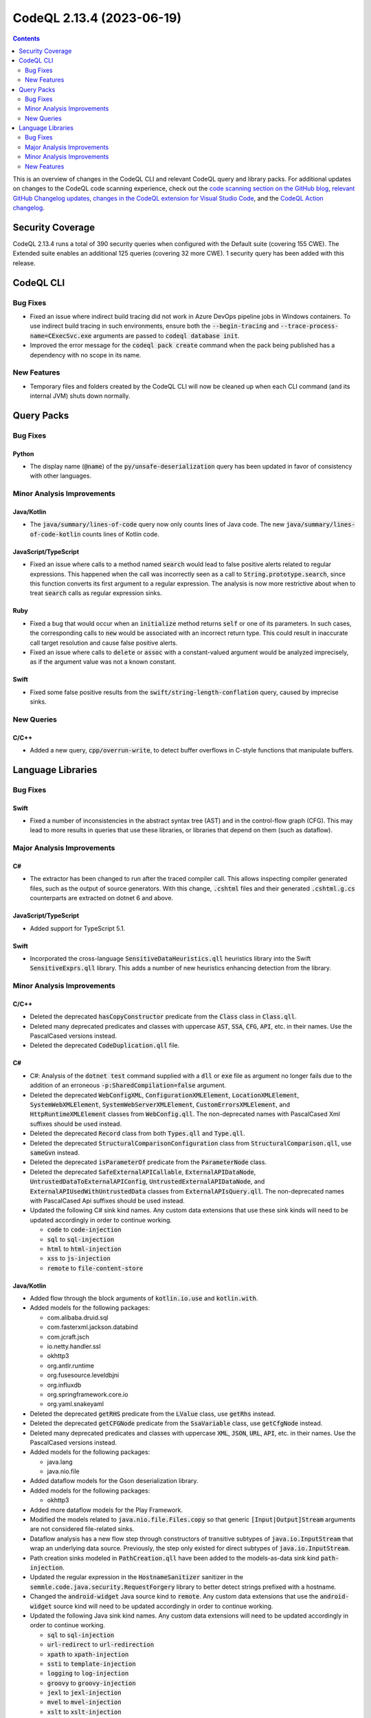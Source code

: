 .. _codeql-cli-2.13.4:

==========================
CodeQL 2.13.4 (2023-06-19)
==========================

.. contents:: Contents
   :depth: 2
   :local:
   :backlinks: none

This is an overview of changes in the CodeQL CLI and relevant CodeQL query and library packs. For additional updates on changes to the CodeQL code scanning experience, check out the `code scanning section on the GitHub blog <https://github.blog/tag/code-scanning/>`__, `relevant GitHub Changelog updates <https://github.blog/changelog/label/application-security/>`__, `changes in the CodeQL extension for Visual Studio Code <https://marketplace.visualstudio.com/items/GitHub.vscode-codeql/changelog>`__, and the `CodeQL Action changelog <https://github.com/github/codeql-action/blob/main/CHANGELOG.md>`__.

Security Coverage
-----------------

CodeQL 2.13.4 runs a total of 390 security queries when configured with the Default suite (covering 155 CWE). The Extended suite enables an additional 125 queries (covering 32 more CWE). 1 security query has been added with this release.

CodeQL CLI
----------

Bug Fixes
~~~~~~~~~

*   Fixed an issue where indirect build tracing did not work in Azure DevOps pipeline jobs in Windows containers. To use indirect build tracing in such environments, ensure both the :code:`--begin-tracing` and
    :code:`--trace-process-name=CExecSvc.exe` arguments are passed to
    :code:`codeql database init`.
*   Improved the error message for the :code:`codeql pack create` command when the pack being published has a dependency with no scope in its name.

New Features
~~~~~~~~~~~~

*   Temporary files and folders created by the CodeQL CLI will now be cleaned up when each CLI command (and its internal JVM) shuts down normally.

Query Packs
-----------

Bug Fixes
~~~~~~~~~

Python
""""""

*   The display name (:code:`@name`) of the :code:`py/unsafe-deserialization` query has been updated in favor of consistency with other languages.

Minor Analysis Improvements
~~~~~~~~~~~~~~~~~~~~~~~~~~~

Java/Kotlin
"""""""""""

*   The :code:`java/summary/lines-of-code` query now only counts lines of Java code. The new :code:`java/summary/lines-of-code-kotlin` counts lines of Kotlin code.

JavaScript/TypeScript
"""""""""""""""""""""

*   Fixed an issue where calls to a method named :code:`search` would lead to false positive alerts related to regular expressions.
    This happened when the call was incorrectly seen as a call to :code:`String.prototype.search`, since this function converts its first argument to a regular expression. The analysis is now more restrictive about when to treat :code:`search` calls as regular expression sinks.

Ruby
""""

*   Fixed a bug that would occur when an :code:`initialize` method returns :code:`self` or one of its parameters.
    In such cases, the corresponding calls to :code:`new` would be associated with an incorrect return type.
    This could result in inaccurate call target resolution and cause false positive alerts.
*   Fixed an issue where calls to :code:`delete` or :code:`assoc` with a constant-valued argument would be analyzed imprecisely,
    as if the argument value was not a known constant.

Swift
"""""

*   Fixed some false positive results from the :code:`swift/string-length-conflation` query, caused by imprecise sinks.

New Queries
~~~~~~~~~~~

C/C++
"""""

*   Added a new query, :code:`cpp/overrun-write`, to detect buffer overflows in C-style functions that manipulate buffers.

Language Libraries
------------------

Bug Fixes
~~~~~~~~~

Swift
"""""

*   Fixed a number of inconsistencies in the abstract syntax tree (AST) and in the control-flow graph (CFG). This may lead to more results in queries that use these libraries, or libraries that depend on them (such as dataflow).

Major Analysis Improvements
~~~~~~~~~~~~~~~~~~~~~~~~~~~

C#
""

*   The extractor has been changed to run after the traced compiler call. This allows inspecting compiler generated files, such as the output of source generators. With this change, :code:`.cshtml` files and their generated :code:`.cshtml.g.cs` counterparts are extracted on dotnet 6 and above.

JavaScript/TypeScript
"""""""""""""""""""""

*   Added support for TypeScript 5.1.

Swift
"""""

*   Incorporated the cross-language :code:`SensitiveDataHeuristics.qll` heuristics library into the Swift :code:`SensitiveExprs.qll` library. This adds a number of new heuristics enhancing detection from the library.

Minor Analysis Improvements
~~~~~~~~~~~~~~~~~~~~~~~~~~~

C/C++
"""""

*   Deleted the deprecated :code:`hasCopyConstructor` predicate from the :code:`Class` class in :code:`Class.qll`.
*   Deleted many deprecated predicates and classes with uppercase :code:`AST`, :code:`SSA`, :code:`CFG`, :code:`API`, etc. in their names. Use the PascalCased versions instead.
*   Deleted the deprecated :code:`CodeDuplication.qll` file.

C#
""

*   C#: Analysis of the :code:`dotnet test` command supplied with a :code:`dll` or :code:`exe` file as argument no longer fails due to the addition of an erroneous :code:`-p:SharedCompilation=false` argument.
*   Deleted the deprecated :code:`WebConfigXML`, :code:`ConfigurationXMLElement`, :code:`LocationXMLElement`, :code:`SystemWebXMLElement`, :code:`SystemWebServerXMLElement`, :code:`CustomErrorsXMLElement`, and :code:`HttpRuntimeXMLElement` classes from :code:`WebConfig.qll`. The non-deprecated names with PascalCased Xml suffixes should be used instead.
*   Deleted the deprecated :code:`Record` class from both :code:`Types.qll` and :code:`Type.qll`.
*   Deleted the deprecated :code:`StructuralComparisonConfiguration` class from :code:`StructuralComparison.qll`, use :code:`sameGvn` instead.
*   Deleted the deprecated :code:`isParameterOf` predicate from the :code:`ParameterNode` class.
*   Deleted the deprecated :code:`SafeExternalAPICallable`, :code:`ExternalAPIDataNode`, :code:`UntrustedDataToExternalAPIConfig`, :code:`UntrustedExternalAPIDataNode`, and :code:`ExternalAPIUsedWithUntrustedData` classes from :code:`ExternalAPIsQuery.qll`. The non-deprecated names with PascalCased Api suffixes should be used instead.
*   Updated the following C# sink kind names. Any custom data extensions that use these sink kinds will need to be updated accordingly in order to continue working.

    *   :code:`code` to :code:`code-injection`
    *   :code:`sql` to :code:`sql-injection`
    *   :code:`html` to :code:`html-injection`
    *   :code:`xss` to :code:`js-injection`
    *   :code:`remote` to :code:`file-content-store`

Java/Kotlin
"""""""""""

*   Added flow through the block arguments of :code:`kotlin.io.use` and :code:`kotlin.with`.
    
*   Added models for the following packages:

    *   com.alibaba.druid.sql
    *   com.fasterxml.jackson.databind
    *   com.jcraft.jsch
    *   io.netty.handler.ssl
    *   okhttp3
    *   org.antlr.runtime
    *   org.fusesource.leveldbjni
    *   org.influxdb
    *   org.springframework.core.io
    *   org.yaml.snakeyaml
    
*   Deleted the deprecated :code:`getRHS` predicate from the :code:`LValue` class, use :code:`getRhs` instead.
    
*   Deleted the deprecated :code:`getCFGNode` predicate from the :code:`SsaVariable` class, use :code:`getCfgNode` instead.
    
*   Deleted many deprecated predicates and classes with uppercase :code:`XML`, :code:`JSON`, :code:`URL`, :code:`API`, etc. in their names. Use the PascalCased versions instead.
    
*   Added models for the following packages:

    *   java.lang
    *   java.nio.file
    
*   Added dataflow models for the Gson deserialization library.
    
*   Added models for the following packages:

    *   okhttp3
    
*   Added more dataflow models for the Play Framework.
    
*   Modified the models related to :code:`java.nio.file.Files.copy` so that generic :code:`[Input|Output]Stream` arguments are not considered file-related sinks.
    
*   Dataflow analysis has a new flow step through constructors of transitive subtypes of :code:`java.io.InputStream` that wrap an underlying data source. Previously, the step only existed for direct subtypes of :code:`java.io.InputStream`.
    
*   Path creation sinks modeled in :code:`PathCreation.qll` have been added to the models-as-data sink kind :code:`path-injection`.
    
*   Updated the regular expression in the :code:`HostnameSanitizer` sanitizer in the :code:`semmle.code.java.security.RequestForgery` library to better detect strings prefixed with a hostname.
    
*   Changed the :code:`android-widget` Java source kind to :code:`remote`. Any custom data extensions that use the :code:`android-widget` source kind will need to be updated accordingly in order to continue working.
    
*   Updated the following Java sink kind names. Any custom data extensions will need to be updated accordingly in order to continue working.

    *   :code:`sql` to :code:`sql-injection`
    *   :code:`url-redirect` to :code:`url-redirection`
    *   :code:`xpath` to :code:`xpath-injection`
    *   :code:`ssti` to :code:`template-injection`
    *   :code:`logging` to :code:`log-injection`
    *   :code:`groovy` to :code:`groovy-injection`
    *   :code:`jexl` to :code:`jexl-injection`
    *   :code:`mvel` to :code:`mvel-injection`
    *   :code:`xslt` to :code:`xslt-injection`
    *   :code:`ldap` to :code:`ldap-injection`
    *   :code:`pending-intent-sent` to :code:`pending-intents`
    *   :code:`intent-start` to :code:`intent-redirection`
    *   :code:`set-hostname-verifier` to :code:`hostname-verification`
    *   :code:`header-splitting` to :code:`response-splitting`
    *   :code:`xss` to :code:`html-injection` and :code:`js-injection`
    *   :code:`write-file` to :code:`file-system-store`
    *   :code:`create-file` and :code:`read-file` to :code:`path-injection`
    *   :code:`open-url` and :code:`jdbc-url` to :code:`request-forgery`

JavaScript/TypeScript
"""""""""""""""""""""

*   Deleted many deprecated predicates and classes with uppercase :code:`XML`, :code:`JSON`, :code:`URL`, :code:`API`, etc. in their names. Use the PascalCased versions instead.
*   Deleted the deprecated :code:`localTaintStep` predicate from :code:`DataFlow.qll`.
*   Deleted the deprecated :code:`stringStep`, and :code:`localTaintStep` predicates from :code:`TaintTracking.qll`.
*   Deleted many modules that started with a lowercase letter. Use the versions that start with an uppercase letter instead.
*   Deleted the deprecated :code:`HtmlInjectionConfiguration` and :code:`JQueryHtmlOrSelectorInjectionConfiguration` classes from :code:`DomBasedXssQuery.qll`, use :code:`Configuration` instead.
*   Deleted the deprecated :code:`DefiningIdentifier` class and the :code:`Definitions.qll` file it was in. Use :code:`SsaDefinition` instead.
*   Deleted the deprecated :code:`definitionReaches`, :code:`localDefinitionReaches`, :code:`getAPseudoDefinitionInput`, :code:`nextDefAfter`, and :code:`localDefinitionOverwrites` predicates from :code:`DefUse.qll`.
*   Updated the following JavaScript sink kind names. Any custom data extensions that use these sink kinds will need to be updated accordingly in order to continue working.

    *   :code:`command-line-injection` to :code:`command-injection`
    *   :code:`credentials[kind]` to :code:`credentials-kind`
    
*   Added a support of sub modules in :code:`node_modules`.

Ruby
""""

*   Deleted many deprecated predicates and classes with uppercase :code:`URL`, :code:`XSS`, etc. in their names. Use the PascalCased versions instead.
*   Deleted the deprecated :code:`getValueText` predicate from the :code:`Expr`, :code:`StringComponent`, and :code:`ExprCfgNode` classes. Use :code:`getConstantValue` instead.
*   Deleted the deprecated :code:`VariableReferencePattern` class, use :code:`ReferencePattern` instead.
*   Deleted all deprecated aliases in :code:`StandardLibrary.qll`, use :code:`codeql.ruby.frameworks.Core` and :code:`codeql.ruby.frameworks.Stdlib` instead.
*   Support for the :code:`sequel` gem has been added. Method calls that execute queries against a database that may be vulnerable to injection attacks will now be recognized.
*   Support for the :code:`mysql2` gem has been added. Method calls that execute queries against an MySQL database that may be vulnerable to injection attacks will now be recognized.
*   Support for the :code:`pg` gem has been added. Method calls that execute queries against a PostgreSQL database that may be vulnerable to injection attacks will now be recognized.

Swift
"""""

*   Some models for the :code:`Data` class have been generalized to :code:`DataProtocol` so that they apply more widely.

New Features
~~~~~~~~~~~~

Java/Kotlin
"""""""""""

*   Kotlin versions up to 1.9.0 are now supported.
